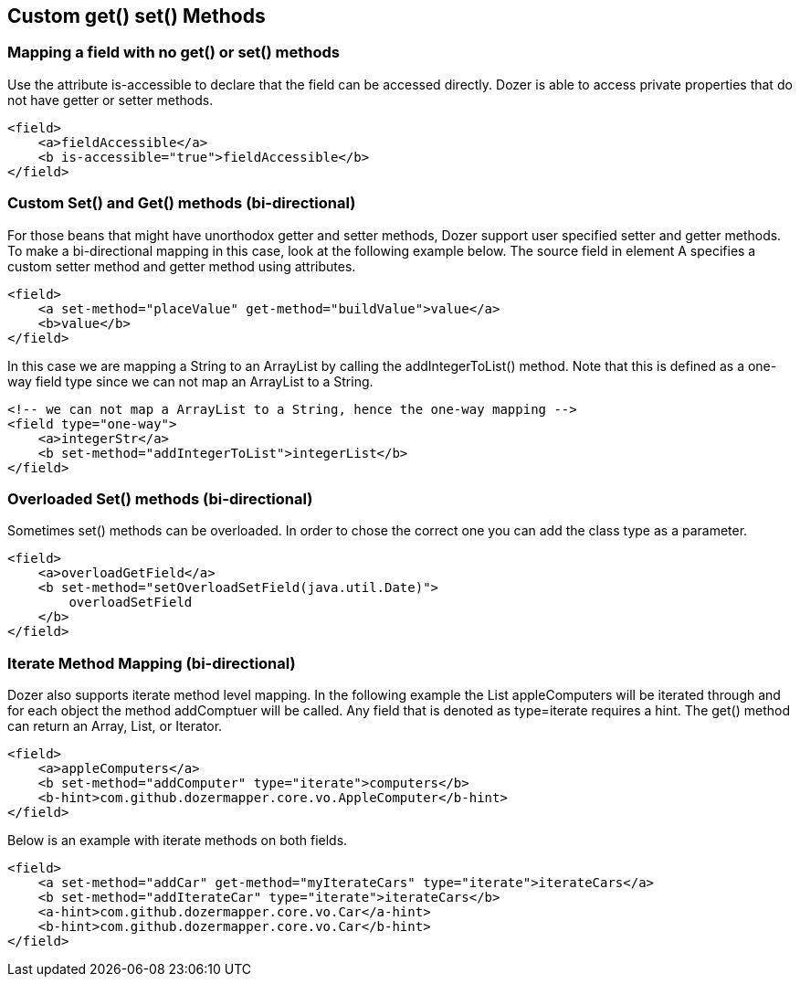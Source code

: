 == Custom get() set() Methods
=== Mapping a field with no get() or set() methods
Use the attribute is-accessible to declare that the field can be
accessed directly. Dozer is able to access private properties that do
not have getter or setter methods.

[source,xml,prettyprint]
----
<field>
    <a>fieldAccessible</a>
    <b is-accessible="true">fieldAccessible</b>
</field>
----

=== Custom Set() and Get() methods (bi-directional)
For those beans that might have unorthodox getter and setter methods,
Dozer support user specified setter and getter methods. To make a
bi-directional mapping in this case, look at the following example
below. The source field in element A specifies a custom setter method
and getter method using attributes.

[source,xml,prettyprint]
----
<field>
    <a set-method="placeValue" get-method="buildValue">value</a>
    <b>value</b>
</field>
----

In this case we are mapping a String to an ArrayList by calling the
addIntegerToList() method. Note that this is defined as a one-way field
type since we can not map an ArrayList to a String.

[source,xml,prettyprint]
----
<!-- we can not map a ArrayList to a String, hence the one-way mapping -->
<field type="one-way">
    <a>integerStr</a>
    <b set-method="addIntegerToList">integerList</b>
</field>
----

=== Overloaded Set() methods (bi-directional)
Sometimes set() methods can be overloaded. In order to chose the correct
one you can add the class type as a parameter.

[source,xml,prettyprint]
----
<field>
    <a>overloadGetField</a>
    <b set-method="setOverloadSetField(java.util.Date)">
        overloadSetField
    </b>
</field>
----

=== Iterate Method Mapping (bi-directional)
Dozer also supports iterate method level mapping. In the following
example the List appleComputers will be iterated through and for each
object the method addComptuer will be called. Any field that is denoted
as type=iterate requires a hint. The get() method can return an Array,
List, or Iterator.

[source,xml,prettyprint]
----
<field>
    <a>appleComputers</a>
    <b set-method="addComputer" type="iterate">computers</b>
    <b-hint>com.github.dozermapper.core.vo.AppleComputer</b-hint>
</field>
----

Below is an example with iterate methods on both fields.

[source,xml,prettyprint]
----
<field>
    <a set-method="addCar" get-method="myIterateCars" type="iterate">iterateCars</a>
    <b set-method="addIterateCar" type="iterate">iterateCars</b>
    <a-hint>com.github.dozermapper.core.vo.Car</a-hint>
    <b-hint>com.github.dozermapper.core.vo.Car</b-hint>
</field>
----
